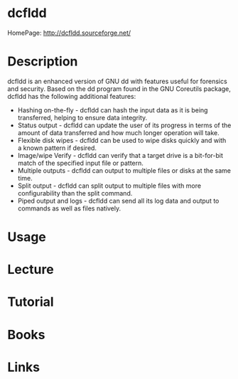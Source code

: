 #+TAGS: dd disk copy


* dcfldd
HomePage: http://dcfldd.sourceforge.net/

* Description
dcfldd is an enhanced version of GNU dd with features useful for forensics and security. Based on the dd program found in the GNU Coreutils package, dcfldd has the following additional features:
  - Hashing on-the-fly - dcfldd can hash the input data as it is being transferred, helping to ensure data integrity.
  - Status output - dcfldd can update the user of its progress in terms of the amount of data transferred and how much longer operation will take.
  - Flexible disk wipes - dcfldd can be used to wipe disks quickly and with a known pattern if desired.
  - Image/wipe Verify - dcfldd can verify that a target drive is a bit-for-bit match of the specified input file or pattern.
  - Multiple outputs - dcfldd can output to multiple files or disks at the same time.
  - Split output - dcfldd can split output to multiple files with more configurability than the split command.
  - Piped output and logs - dcfldd can send all its log data and output to commands as well as files natively.

* Usage
* Lecture
* Tutorial
* Books
* Links
